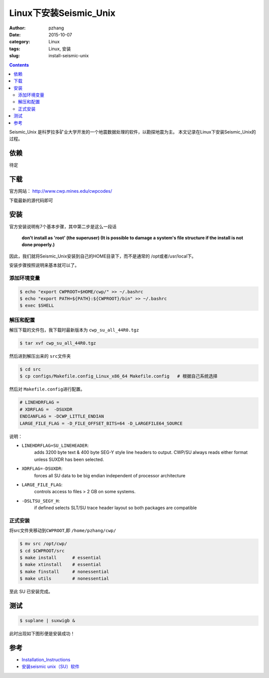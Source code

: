 Linux下安装Seismic_Unix
#############################

:author: pzhang
:date: 2015-10-07
:category: Linux
:tags: Linux, 安装
:slug: install-seismic-unix

.. contents::

Seismic_Unix 是科罗拉多矿业大学开发的一个地震数据处理的软件，以勘探地震为主。
本文记录在Linux下安装Seismic_Unix的过程。

依赖
=====

待定

下载
======

官方网站： http://www.cwp.mines.edu/cwpcodes/

下载最新的源代码即可

安装
======

官方安装说明有7个基本步骤，其中第二步是这么一段话

    **don't install as 'root' (the superuser) (It is possible to damage a system's file structure if the install is not done properly.)**

因此，我们就将Seismic_Unix安装到自己的HOME目录下，而不是通常的 /opt或者/usr/local下。

安装步骤按照说明来基本就可以了。

添加环境变量
----------------

.. code-block:: bash

    $ echo "export CWPROOT=$HOME/cwp/" >> ~/.bashrc
    $ echo "export PATH=${PATH}:${CWPROOT}/bin" >> ~/.bashrc
    $ exec $SHELL

解压和配置
-----------

解压下载的文件包，我下载时最新版本为 \ ``cwp_su_all_44R0.tgz``\

.. code-block:: bash

    $ tar xvf cwp_su_all_44R0.tgz
    
然后进到解压出来的 \ ``src``\文件夹

.. code-block:: bash

    $ cd src
    $ cp configs/Makefile.config_Linux_x86_64 Makefile.config   # 根据自己系统选择

然后对 \ ``Makefile.config``\进行配置。

.. code-block:: bash

    # LINEHDRFLAG = 
    # XDRFLAG =  -DSUXDR
    ENDIANFLAG = -DCWP_LITTLE_ENDIAN
    LARGE_FILE_FLAG = -D_FILE_OFFSET_BITS=64 -D_LARGEFILE64_SOURCE

说明：
 
- \ ``LINEHDRFLAG=SU_LINEHEADER``\:
    adds 3200 byte text & 400 byte SEG-Y style line headers to output.
    CWP/SU always reads either format unless SUXDR has been selected.
    
- \ ``XDRFLAG=-DSUXDR``\: 
    forces all SU data to be big endian independent of processor architecture

- \ ``LARGE_FILE_FLAG``\: 
    controls access to files > 2 GB on some systems.

- \ ``-DSLTSU_SEGY_H``\:
    if defined selects SLT/SU trace header layout so both packages are compatible

正式安装
--------

将src文件夹移动到\ ``CWPROOT``\,即 \ ``/home/pzhang/cwp/``\

.. code-block:: bash

    $ mv src /opt/cwp/
    $ cd $CWPROOT/src
    $ make install      # essential
    $ make xtinstall    # essential
    $ make finstall     # nonessential
    $ make utils        # nonessential

至此 SU 已安装完成。

测试
========

.. code-block:: bash

    $ suplane | suxwigb &
    
此时出现如下图形便是安装成功！

.. figure:: ../images/2015-10-07_screenshot.png
    :width: 400 px
    :alt: su
    :align: center
    
参考
=======

- `Installation_Instructions <http://www.cwp.mines.edu/cwpcodes/Installation_Instructions>`_
- `安装seismic unix（SU）软件 <http://blog.sina.com.cn/s/blog_4a7322eb0101bsm1.html>`_

